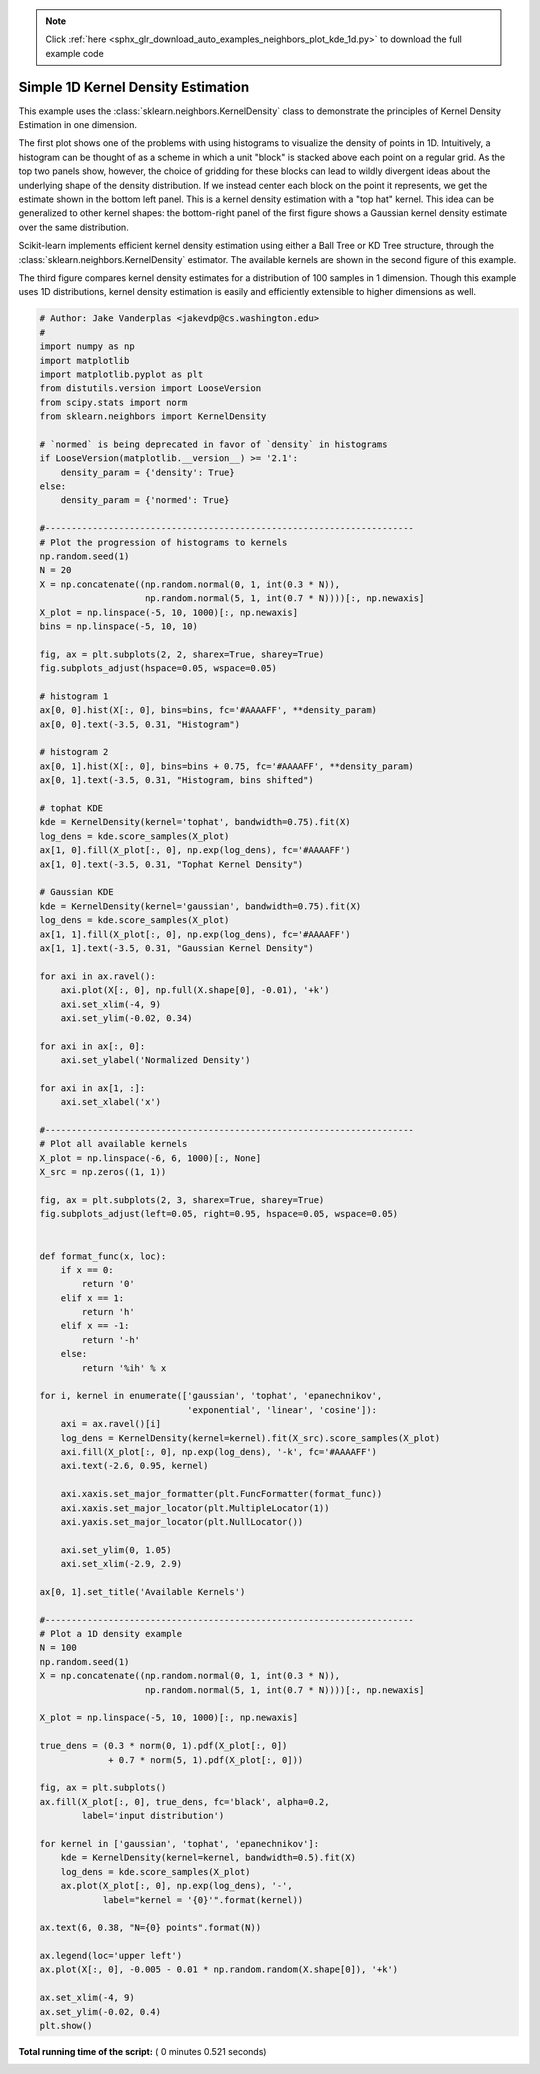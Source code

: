 .. note::
    :class: sphx-glr-download-link-note

    Click :ref:`here <sphx_glr_download_auto_examples_neighbors_plot_kde_1d.py>` to download the full example code
.. rst-class:: sphx-glr-example-title

.. _sphx_glr_auto_examples_neighbors_plot_kde_1d.py:


===================================
Simple 1D Kernel Density Estimation
===================================
This example uses the :class:`sklearn.neighbors.KernelDensity` class to
demonstrate the principles of Kernel Density Estimation in one dimension.

The first plot shows one of the problems with using histograms to visualize
the density of points in 1D. Intuitively, a histogram can be thought of as a
scheme in which a unit "block" is stacked above each point on a regular grid.
As the top two panels show, however, the choice of gridding for these blocks
can lead to wildly divergent ideas about the underlying shape of the density
distribution.  If we instead center each block on the point it represents, we
get the estimate shown in the bottom left panel.  This is a kernel density
estimation with a "top hat" kernel.  This idea can be generalized to other
kernel shapes: the bottom-right panel of the first figure shows a Gaussian
kernel density estimate over the same distribution.

Scikit-learn implements efficient kernel density estimation using either
a Ball Tree or KD Tree structure, through the
:class:`sklearn.neighbors.KernelDensity` estimator.  The available kernels
are shown in the second figure of this example.

The third figure compares kernel density estimates for a distribution of 100
samples in 1 dimension.  Though this example uses 1D distributions, kernel
density estimation is easily and efficiently extensible to higher dimensions
as well.




.. rst-class:: sphx-glr-horizontal


    *

      .. image:: /auto_examples/neighbors/images/sphx_glr_plot_kde_1d_001.png
            :class: sphx-glr-multi-img

    *

      .. image:: /auto_examples/neighbors/images/sphx_glr_plot_kde_1d_002.png
            :class: sphx-glr-multi-img

    *

      .. image:: /auto_examples/neighbors/images/sphx_glr_plot_kde_1d_003.png
            :class: sphx-glr-multi-img





.. code-block:: python

    # Author: Jake Vanderplas <jakevdp@cs.washington.edu>
    #
    import numpy as np
    import matplotlib
    import matplotlib.pyplot as plt
    from distutils.version import LooseVersion
    from scipy.stats import norm
    from sklearn.neighbors import KernelDensity

    # `normed` is being deprecated in favor of `density` in histograms
    if LooseVersion(matplotlib.__version__) >= '2.1':
        density_param = {'density': True}
    else:
        density_param = {'normed': True}

    #----------------------------------------------------------------------
    # Plot the progression of histograms to kernels
    np.random.seed(1)
    N = 20
    X = np.concatenate((np.random.normal(0, 1, int(0.3 * N)),
                        np.random.normal(5, 1, int(0.7 * N))))[:, np.newaxis]
    X_plot = np.linspace(-5, 10, 1000)[:, np.newaxis]
    bins = np.linspace(-5, 10, 10)

    fig, ax = plt.subplots(2, 2, sharex=True, sharey=True)
    fig.subplots_adjust(hspace=0.05, wspace=0.05)

    # histogram 1
    ax[0, 0].hist(X[:, 0], bins=bins, fc='#AAAAFF', **density_param)
    ax[0, 0].text(-3.5, 0.31, "Histogram")

    # histogram 2
    ax[0, 1].hist(X[:, 0], bins=bins + 0.75, fc='#AAAAFF', **density_param)
    ax[0, 1].text(-3.5, 0.31, "Histogram, bins shifted")

    # tophat KDE
    kde = KernelDensity(kernel='tophat', bandwidth=0.75).fit(X)
    log_dens = kde.score_samples(X_plot)
    ax[1, 0].fill(X_plot[:, 0], np.exp(log_dens), fc='#AAAAFF')
    ax[1, 0].text(-3.5, 0.31, "Tophat Kernel Density")

    # Gaussian KDE
    kde = KernelDensity(kernel='gaussian', bandwidth=0.75).fit(X)
    log_dens = kde.score_samples(X_plot)
    ax[1, 1].fill(X_plot[:, 0], np.exp(log_dens), fc='#AAAAFF')
    ax[1, 1].text(-3.5, 0.31, "Gaussian Kernel Density")

    for axi in ax.ravel():
        axi.plot(X[:, 0], np.full(X.shape[0], -0.01), '+k')
        axi.set_xlim(-4, 9)
        axi.set_ylim(-0.02, 0.34)

    for axi in ax[:, 0]:
        axi.set_ylabel('Normalized Density')

    for axi in ax[1, :]:
        axi.set_xlabel('x')

    #----------------------------------------------------------------------
    # Plot all available kernels
    X_plot = np.linspace(-6, 6, 1000)[:, None]
    X_src = np.zeros((1, 1))

    fig, ax = plt.subplots(2, 3, sharex=True, sharey=True)
    fig.subplots_adjust(left=0.05, right=0.95, hspace=0.05, wspace=0.05)


    def format_func(x, loc):
        if x == 0:
            return '0'
        elif x == 1:
            return 'h'
        elif x == -1:
            return '-h'
        else:
            return '%ih' % x

    for i, kernel in enumerate(['gaussian', 'tophat', 'epanechnikov',
                                'exponential', 'linear', 'cosine']):
        axi = ax.ravel()[i]
        log_dens = KernelDensity(kernel=kernel).fit(X_src).score_samples(X_plot)
        axi.fill(X_plot[:, 0], np.exp(log_dens), '-k', fc='#AAAAFF')
        axi.text(-2.6, 0.95, kernel)

        axi.xaxis.set_major_formatter(plt.FuncFormatter(format_func))
        axi.xaxis.set_major_locator(plt.MultipleLocator(1))
        axi.yaxis.set_major_locator(plt.NullLocator())

        axi.set_ylim(0, 1.05)
        axi.set_xlim(-2.9, 2.9)

    ax[0, 1].set_title('Available Kernels')

    #----------------------------------------------------------------------
    # Plot a 1D density example
    N = 100
    np.random.seed(1)
    X = np.concatenate((np.random.normal(0, 1, int(0.3 * N)),
                        np.random.normal(5, 1, int(0.7 * N))))[:, np.newaxis]

    X_plot = np.linspace(-5, 10, 1000)[:, np.newaxis]

    true_dens = (0.3 * norm(0, 1).pdf(X_plot[:, 0])
                 + 0.7 * norm(5, 1).pdf(X_plot[:, 0]))

    fig, ax = plt.subplots()
    ax.fill(X_plot[:, 0], true_dens, fc='black', alpha=0.2,
            label='input distribution')

    for kernel in ['gaussian', 'tophat', 'epanechnikov']:
        kde = KernelDensity(kernel=kernel, bandwidth=0.5).fit(X)
        log_dens = kde.score_samples(X_plot)
        ax.plot(X_plot[:, 0], np.exp(log_dens), '-',
                label="kernel = '{0}'".format(kernel))

    ax.text(6, 0.38, "N={0} points".format(N))

    ax.legend(loc='upper left')
    ax.plot(X[:, 0], -0.005 - 0.01 * np.random.random(X.shape[0]), '+k')

    ax.set_xlim(-4, 9)
    ax.set_ylim(-0.02, 0.4)
    plt.show()

**Total running time of the script:** ( 0 minutes  0.521 seconds)


.. _sphx_glr_download_auto_examples_neighbors_plot_kde_1d.py:


.. only :: html

 .. container:: sphx-glr-footer
    :class: sphx-glr-footer-example



  .. container:: sphx-glr-download

     :download:`Download Python source code: plot_kde_1d.py <plot_kde_1d.py>`



  .. container:: sphx-glr-download

     :download:`Download Jupyter notebook: plot_kde_1d.ipynb <plot_kde_1d.ipynb>`


.. only:: html

 .. rst-class:: sphx-glr-signature

    `Gallery generated by Sphinx-Gallery <https://sphinx-gallery.readthedocs.io>`_
